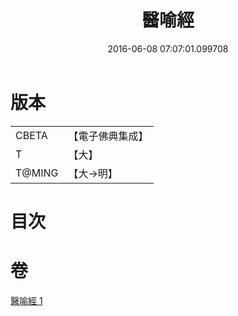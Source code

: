 #+TITLE: 醫喻經 
#+DATE: 2016-06-08 07:07:01.099708

* 版本
 |     CBETA|【電子佛典集成】|
 |         T|【大】     |
 |    T@MING|【大→明】   |

* 目次

* 卷
[[file:KR6b0076_001.txt][醫喻經 1]]

